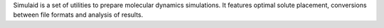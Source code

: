.. title: Simulaid
.. slug: simulaid
.. date: 2013-03-04
.. tags: Molecular Dynamics
.. link: http://fulcrum.physbio.mssm.edu/~mezei/simulaid/
.. category: Free for academics
.. type: text academic
.. comments: 

Simulaid is a set of utilities to prepare molecular dynamics simulations. It features optimal solute placement, conversions between file formats and analysis of results.
